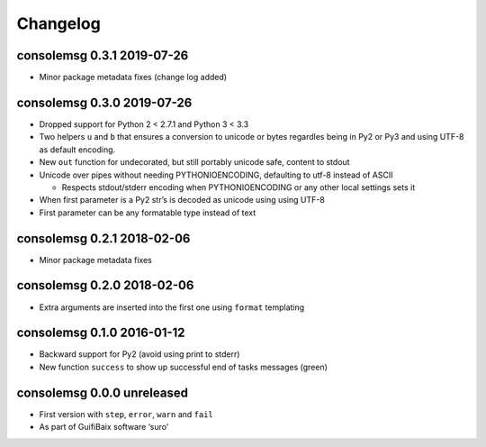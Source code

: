 Changelog
=========

consolemsg 0.3.1 2019-07-26
---------------------------

-  Minor package metadata fixes (change log added)

consolemsg 0.3.0 2019-07-26
---------------------------

-  Dropped support for Python 2 < 2.7.1 and Python 3 < 3.3
-  Two helpers ``u`` and ``b`` that ensures a conversion to unicode or
   bytes regardles being in Py2 or Py3 and using UTF-8 as default
   encoding.
-  New ``out`` function for undecorated, but still portably unicode
   safe, content to stdout
-  Unicode over pipes without needing PYTHONIOENCODING, defaulting to
   utf-8 instead of ASCII

   -  Respects stdout/stderr encoding when PYTHONIOENCODING or any other
      local settings sets it

-  When first parameter is a Py2 str’s is decoded as unicode using using
   UTF-8
-  First parameter can be any formatable type instead of text

consolemsg 0.2.1 2018-02-06
---------------------------

-  Minor package metadata fixes

consolemsg 0.2.0 2018-02-06
---------------------------

-  Extra arguments are inserted into the first one using ``format``
   templating

consolemsg 0.1.0 2016-01-12
---------------------------

-  Backward support for Py2 (avoid using print to stderr)
-  New function ``success`` to show up successful end of tasks messages
   (green)

consolemsg 0.0.0 unreleased
---------------------------

-  First version with ``step``, ``error``, ``warn`` and ``fail``
-  As part of GuifiBaix software ‘suro’
